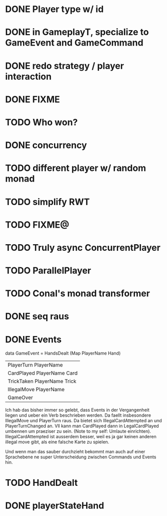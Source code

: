 * DONE Player type w/ id
  CLOSED: [2019-06-21 Fri 15:04]
* DONE in GameplayT, specialize to GameEvent and GameCommand
  CLOSED: [2019-06-21 Fri 14:39]
* DONE redo strategy / player interaction
  CLOSED: [2019-06-21 Fri 15:45]
* DONE FIXME
  CLOSED: [2019-06-21 Fri 19:07]
* TODO Who won?
* DONE concurrency
  CLOSED: [2019-06-24 Mon 16:17]
* TODO different player w/ random monad
* TODO simplify RWT
* TODO FIXME@
* TODO Truly async ConcurrentPlayer
* TODO ParallelPlayer
* TODO Conal's monad transformer
* DONE seq raus
  CLOSED: [2019-06-27 Thu 14:40]
* DONE Events
  CLOSED: [2019-06-27 Thu 15:08]
data GameEvent =
    HandsDealt (Map PlayerName Hand)
  | PlayerTurn PlayerName
  | CardPlayed PlayerName Card
  | TrickTaken PlayerName Trick
  | IllegalMove PlayerName
  | GameOver
Ich hab das bisher immer so gelebt, dass Events in der Vergangenheit liegen und ueber ein Verb beschrieben werden. Da faellt insbesondere IllegalMove und PlayerTurn raus. Da bietet sich IllegalCardAttempted an und PlayerTurnChanged an. Vll kann man CardPlayed dann in LegalCardPlayed umbennen um praeziser zu sein. 
(Note to my self: Umlaute einrichten).
IllegalCardAttempted ist ausserdem besser, weil es ja gar keinen anderen illegal move gibt, als eine falsche Karte zu spielen. 

Und wenn man das sauber durchzieht bekommt man auch auf einer Sprachebene ne super Unterscheidung zwischen Commands und Events hin. 
* TODO HandDealt
* DONE playerStateHand
  CLOSED: [2019-06-27 Thu 17:05]
